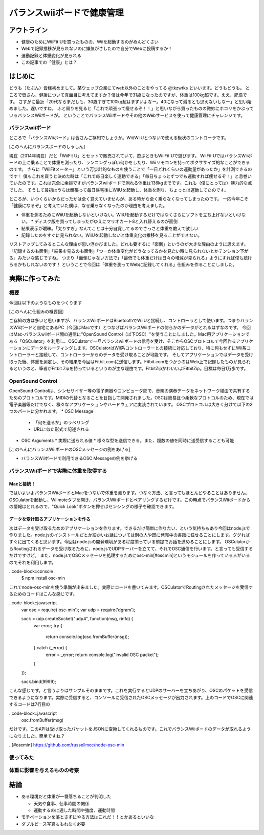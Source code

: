 バランスwiiボードで健康管理
===============================================
アウトライン
------------
* 健康のためにWiiFit Uを買ったものの、Wiiを起動するのがめんどくさい
* Webで記録推移が見られないのに嫌気がさしたので自分でWebに投稿するか！
* 運動記録と体重変化が見られる
* この記事での「健康」とは？

はじめに
------------
どうも（たぶん）皆様初めまして。某ウェッブ企業にてweb以外のことをやってる @tkzwtks といいます。どうもどうも。
ところで皆さん、健康について真面目に考えてますか？僕は今年で31歳になったのですが、体重は100kg超です。ええ、肥満です。
さすがに最近「20代ならまだしも、30歳すぎて100kg超はまずいよなー。40になって減るとも思えないしなー」と思い始めました。遅いですね。
ふと周りを見ると「これで頑張って痩せるぞ！！」と思いながら買ったものの微妙にホコリをかぶっているバランスWiiボードが。
ということでバランスWiiボードやその他のWebサービスを使って健康管理にチャレンジです。

バランスwiiボード
^^^^^^^^^^^^^^^^^
ところで「バランスWiiボード」は皆さんご存知でしょうか。Wii/WiiUとつないで使える板状のコントローラです。

[このへんにバランスボードのしゃしん]

現在（2014年現在）だと「WiiFit U」とセットで販売されていて、遊ぶときもWiiFit Uで遊びます。
WiiFit UではバランスWiiボードの上に乗ることで体重を測ったり、ランニングっぽい何かをしたり、Wiiリモコンを持ってボクササイズ的なことができるのです。
さらに「WiiFitメーター」という万歩計的なものを使うことで「一日どれくらいの運動量があったか」を計測できるのです！
僕もこれを買うと決めた時は「これで毎日楽しく運動できる」「毎日ちょっとずつでも運動すれば痩せるぞ！」と息巻いていたのです。これは完全に余談ですがバランスwiiボードで測れる体重は136kgまでです。これも（僕にとっては）魅力的な点でした。
そうして最初はうちは頑張って毎日帰宅後にWiiUを起動し、体重を測り、ちょっとは運動してたのです。

ところが、いつくらいからだったかは全く覚えていませんが、ある時から全く乗らなくなってしまったのです。
一応今年こそ「健康になるぞ」と考えていた僕は、なぜ乗らなくなったのか理由を考えました。

* 体重を測るためにWiiUを起動しないといけない。WiiUを起動するだけではなくさらにソフトを立ち上げないといけない。
  * ディスク版を買ってしまったがゆえにマリオカート8と入れ替えるのが面倒
* 結果表示が曖昧。「太りすぎ」なんてことは十分自覚してるのでさっさと体重を教えて欲しい
* 記録したのをすぐに見られない。WiiUを起動しないと体重変化の推移を見ることができない。

リストアップしてみるとこんな理由が思い浮かびました。どれも要するに「面倒」というのが大きな理由のように思えます。
「記録するのも面倒」「結果を見るのも面倒」「つーか体重変化がどうなってるかを見たい時に見られないとかテンション下がる」みたいな感じですね。
つまり「面倒じゃない方法で」「最低でも体重だけは日々の増減が見られる」ようにすれば僕も続けらるかもしれないのです！
ということで今回は「体重を測ってWebに記録してくれる」仕組みを作ることにしました。

実際に作ってみた
------------------

概要
^^^^^^

今回は以下のようなものをつくります

[このへんに仕組みの概要図]

ご存知の方は多いと思いますが、バランスWiiボードはBluetoothでWiiUと接続し、コントローラとして使います。つまりバランスWiiボードと自宅にあるPC（今回はMacです）とつなげばバランスWiiボードの何らかのデータがとれるはずなのです。
今回はMac-バランスwiiボード間の通信に"OpenSound Control（以下OSC）"を使うことにしました。Mac用アプリケーションである「OSCulator」を利用し、OSCulatorで一旦バランスwiiボードの信号を受け、そこからOSCプロトコルで今回作るアプリケーションにデータをルーティングします。OSCulatorはWii系コントローラーとの接続に対応しており、特に何もせずにWii系コントローラーと接続して、コントローラーからのデータを受け取ることが可能です。
そしてアプリケーションではデータを受け取った後、体重を測定し、その結果を今回はFitbit.comに送信します。Fitbit.comをつかうのはWeb上で記録したものが見られるというのと、筆者がFitbit Zipを持っているというのが主な理由です。FitbitZipかわいいよFitbitZip。目標は毎日1万歩です。

OpenSound Control
^^^^^^^^^^^^^^^^^^

OpenSound Controlは、シンセサイザー等の電子楽器やコンピュータ間で、音楽の演奏データをネットワーク経由で共有するためのプロトコルです。MIDIの代替となることを目指して開発されました。OSCは簡易且つ柔軟なプロトコルのため、現在では電子楽器等だけでなく、様々なアプリケーションやハードウェアに実装されています。
OSCプロトコルは大きく分けて以下の2つのパートに分かれます。
* OSC Message
  * 「何を送るか」のラベリング
  * URLに似た形式で記述される
* OSC Arguments
  * 実際に送られる値
  * 様々な型を送信できる。また、複数の値を同時に送受信することも可能

[このへんにバランスWiiボードのOSCメッセージの例をあげる]

* バランスWiiボードで利用できるOSC Messageの例を挙げる

バランスWiiボードで実際に体重を取得する
^^^^^^^^^^^^^^^^^^^^^^^^^^^^^^^^^^^^^^^

Macと接続！
+++++++++++
ではいよいよバランスWiiボードとMacをつないで体重を測ります。つなぐ方法、と言ってもほとんどやることはありません。OSCulatorを起動し、Wiimoteタブを開き、バランスWiiボードとペアリングするだけです。この時点でバランスWiiボードからの情報はとれるので、"Quick Look"ボタンを押せばセンシングの様子を確認できます。
  
データを受け取るアプリケーションを作る
++++++++++++++++++++++++++++++++++++++++++++
次はデータを受け取るためのアプリケーションを作ります。できるだけ簡単に作りたい、という気持ちもあり今回はnode.jsで作りました。node.jsのインストールだとか細かいお話については別の人や既に発売中の書籍に任せることにします。ググればすぐに出てくると思います。今回はnode.jsの開発環境がある程度揃っている前提でお話を進めることにします。
OSCulatorからRoutingされるデータを受け取るために、node.jsでUDPサーバーを立てて、それでOSC通信を行います。と言っても受信するだけですけど。
また、node.jsでOSCメッセージを処理するためにosc-min[#oscmin]というモジュールを作っている人がいるのでそれを利用します。

..code-block::console
  $ npm install osc-min

これでnode-osc-minを使う準備が出来ました。実際にコードを書いてみます。OSCulatorでRoutingされたメッセージを受信するためのコードはこんな感じです。

..code-block::javascript
  var osc = require('osc-min');
  var udp = require('dgram');

  sock = udp.createSocket("udp4", function(msg, rinfo) {
    var error;
    try {
      return console.log(osc.fromBuffer(msg));
    } catch (_error) {
      error = _error;
      return console.log("invalid OSC packet");
    }
  });

  sock.bind(9999);

こんな感じです。と言うよりはサンプルそのままです。これを実行するとUDPのサーバーを立ちあがり、OSCのパケットを受信できるようになります。実際に受信すると、コンソールに受信されたOSCメッセージが出力されます。上のコードでOSCに関連するコードは7行目の

..code-block::javascript
  osc.fromBuffer(msg)

だけです。このAPIは受け取ったパケットをJSONに変換してくれるものです。これでバランスWiiボードのデータが取れるようになりました。簡単ですね？


..[#oscmin] https://github.com/russellmcc/node-osc-min

使ってみた
^^^^^^^^^^^

体重に影響を与えるものの考察
^^^^^^^^^^^^^^^^^^^^^^^^^^^^^

結論
--------

* ある環境だと体重が一番落ちることが判明した

  * 天気や食事、仕事時間の関係
  * 運動するのに適した時間や強度、運動時間

* モチベーションを落とさずにやる方法はこれだ！！とかあるといいな
* ダブルピース写真ももれなく必要
